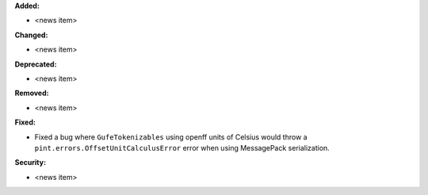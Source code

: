 **Added:**

* <news item>

**Changed:**

* <news item>

**Deprecated:**

* <news item>

**Removed:**

* <news item>

**Fixed:**

* Fixed a bug where ``GufeTokenizables`` using openff units of Celsius would throw a ``pint.errors.OffsetUnitCalculusError`` error when using MessagePack serialization.

**Security:**

* <news item>
